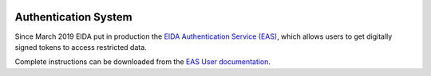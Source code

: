 .. figure:: _static/eidalogo.jpg

Authentication System 
=====================

Since March 2019 EIDA put in production the `EIDA Authentication Service (EAS)`_, which allows users to get digitally signed tokens to access restricted data.

Complete instructions can be downloaded from the `EAS User documentation`_.

.. _EIDA Authentication Service (EAS): https://geofon.gfz-potsdam.de/eas/
.. _EAS User documentation: https://geofon.gfz-potsdam.de/eas/EIDAAuthenticationService.pdf